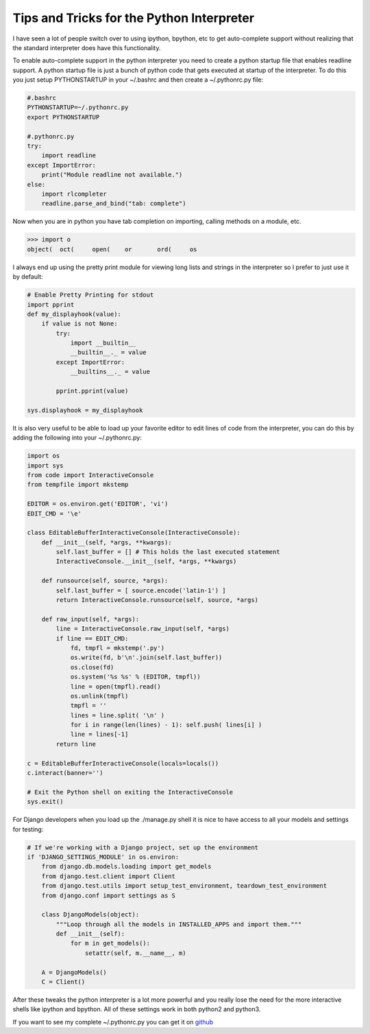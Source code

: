 Tips and Tricks for the Python Interpreter
==========================================
I have seen a lot of people switch over to using ipython, bpython, etc
to get auto-complete support without realizing that the standard
interpreter does have this functionality.

To enable auto-complete support in the python interpreter you need to
create a python startup file that enables readline support. A python
startup file is just a bunch of python code that gets executed at
startup of the interpreter. To do this you just setup PYTHONSTARTUP in
your ~/.bashrc and then create a ~/.pythonrc.py file:

.. sourcecode:: python

    #.bashrc
    PYTHONSTARTUP=~/.pythonrc.py
    export PYTHONSTARTUP

    #.pythonrc.py
    try:
        import readline
    except ImportError:
        print("Module readline not available.")
    else:
        import rlcompleter
        readline.parse_and_bind("tab: complete")

Now when you are in python you have tab completion on importing, calling
methods on a module, etc.

.. sourcecode:: python

    >>> import o
    object(  oct(     open(    or       ord(     os 

I always end up using the pretty print module for viewing long lists and
strings in the interpreter so I prefer to just use it by default:

.. sourcecode:: python

    # Enable Pretty Printing for stdout
    import pprint
    def my_displayhook(value):
        if value is not None:
            try:
                import __builtin__
                __builtin__._ = value
            except ImportError:
                __builtins__._ = value

            pprint.pprint(value)

    sys.displayhook = my_displayhook

It is also very useful to be able to load up your favorite editor to
edit lines of code from the interpreter, you can do this by adding the
following into your ~/.pythonrc.py:

.. sourcecode:: python

    import os
    import sys
    from code import InteractiveConsole
    from tempfile import mkstemp

    EDITOR = os.environ.get('EDITOR', 'vi')
    EDIT_CMD = '\e'

    class EditableBufferInteractiveConsole(InteractiveConsole):
        def __init__(self, *args, **kwargs):
            self.last_buffer = [] # This holds the last executed statement
            InteractiveConsole.__init__(self, *args, **kwargs)

        def runsource(self, source, *args):
            self.last_buffer = [ source.encode('latin-1') ]
            return InteractiveConsole.runsource(self, source, *args)

        def raw_input(self, *args):
            line = InteractiveConsole.raw_input(self, *args)
            if line == EDIT_CMD:
                fd, tmpfl = mkstemp('.py')
                os.write(fd, b'\n'.join(self.last_buffer))
                os.close(fd)
                os.system('%s %s' % (EDITOR, tmpfl))
                line = open(tmpfl).read()
                os.unlink(tmpfl)
                tmpfl = ''
                lines = line.split( '\n' )
                for i in range(len(lines) - 1): self.push( lines[i] )
                line = lines[-1]
            return line

    c = EditableBufferInteractiveConsole(locals=locals())
    c.interact(banner='')

    # Exit the Python shell on exiting the InteractiveConsole
    sys.exit()

For Django developers when you load up the ./manage.py shell it is nice
to have access to all your models and settings for testing:

.. sourcecode:: python

    # If we're working with a Django project, set up the environment
    if 'DJANGO_SETTINGS_MODULE' in os.environ:
        from django.db.models.loading import get_models
        from django.test.client import Client
        from django.test.utils import setup_test_environment, teardown_test_environment
        from django.conf import settings as S

        class DjangoModels(object):
            """Loop through all the models in INSTALLED_APPS and import them."""
            def __init__(self):
                for m in get_models():
                    setattr(self, m.__name__, m)

        A = DjangoModels()
        C = Client()

After these tweaks the python interpreter is a lot more powerful and you
really lose the need for the more interactive shells like ipython and
bpython. All of these settings work in both python2 and python3.

If you want to see my complete ~/.pythonrc.py you can get it on
`github <https://github.com/sontek/dotfiles/blob/master/_pythonrc.py>`__



.. author:: default
.. categories:: python
.. tags:: python
.. comments::
